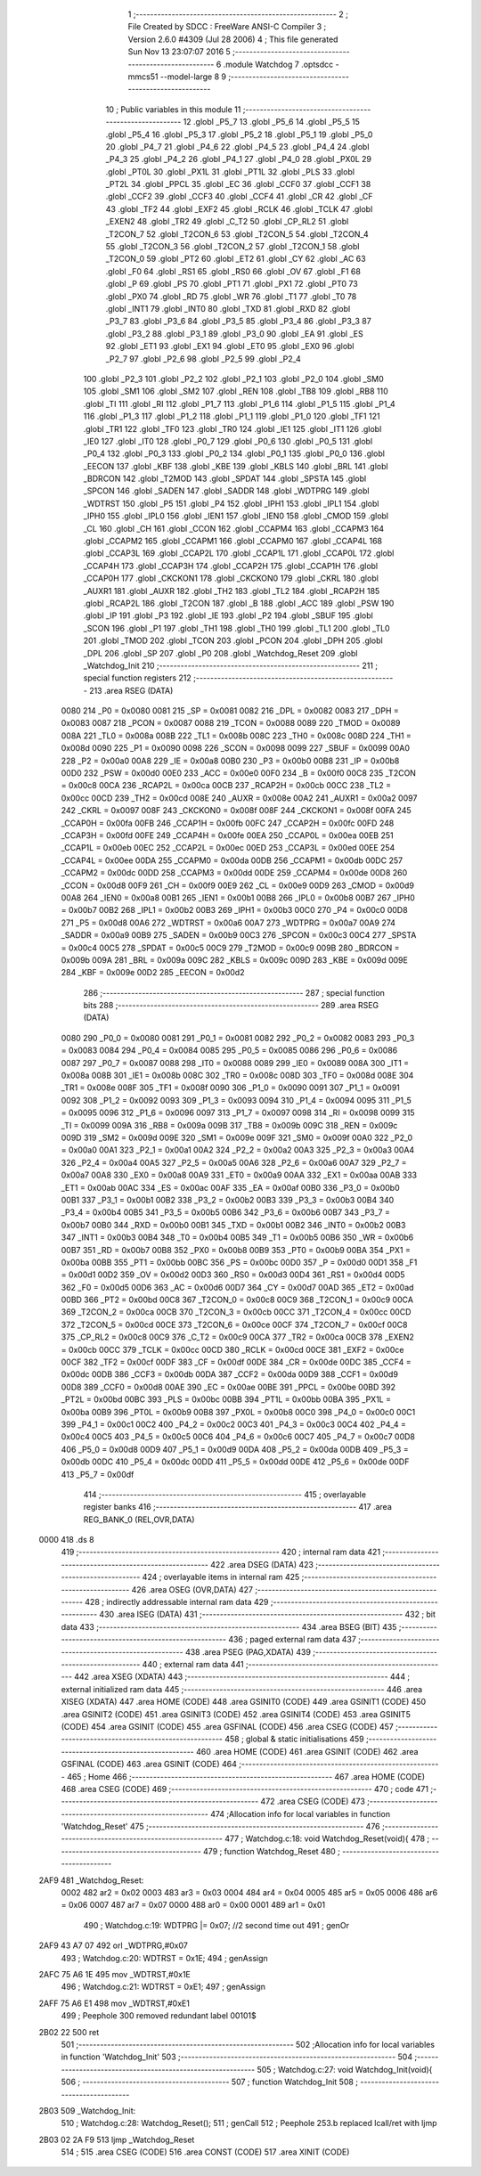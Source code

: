                              1 ;--------------------------------------------------------
                              2 ; File Created by SDCC : FreeWare ANSI-C Compiler
                              3 ; Version 2.6.0 #4309 (Jul 28 2006)
                              4 ; This file generated Sun Nov 13 23:07:07 2016
                              5 ;--------------------------------------------------------
                              6 	.module Watchdog
                              7 	.optsdcc -mmcs51 --model-large
                              8 	
                              9 ;--------------------------------------------------------
                             10 ; Public variables in this module
                             11 ;--------------------------------------------------------
                             12 	.globl _P5_7
                             13 	.globl _P5_6
                             14 	.globl _P5_5
                             15 	.globl _P5_4
                             16 	.globl _P5_3
                             17 	.globl _P5_2
                             18 	.globl _P5_1
                             19 	.globl _P5_0
                             20 	.globl _P4_7
                             21 	.globl _P4_6
                             22 	.globl _P4_5
                             23 	.globl _P4_4
                             24 	.globl _P4_3
                             25 	.globl _P4_2
                             26 	.globl _P4_1
                             27 	.globl _P4_0
                             28 	.globl _PX0L
                             29 	.globl _PT0L
                             30 	.globl _PX1L
                             31 	.globl _PT1L
                             32 	.globl _PLS
                             33 	.globl _PT2L
                             34 	.globl _PPCL
                             35 	.globl _EC
                             36 	.globl _CCF0
                             37 	.globl _CCF1
                             38 	.globl _CCF2
                             39 	.globl _CCF3
                             40 	.globl _CCF4
                             41 	.globl _CR
                             42 	.globl _CF
                             43 	.globl _TF2
                             44 	.globl _EXF2
                             45 	.globl _RCLK
                             46 	.globl _TCLK
                             47 	.globl _EXEN2
                             48 	.globl _TR2
                             49 	.globl _C_T2
                             50 	.globl _CP_RL2
                             51 	.globl _T2CON_7
                             52 	.globl _T2CON_6
                             53 	.globl _T2CON_5
                             54 	.globl _T2CON_4
                             55 	.globl _T2CON_3
                             56 	.globl _T2CON_2
                             57 	.globl _T2CON_1
                             58 	.globl _T2CON_0
                             59 	.globl _PT2
                             60 	.globl _ET2
                             61 	.globl _CY
                             62 	.globl _AC
                             63 	.globl _F0
                             64 	.globl _RS1
                             65 	.globl _RS0
                             66 	.globl _OV
                             67 	.globl _F1
                             68 	.globl _P
                             69 	.globl _PS
                             70 	.globl _PT1
                             71 	.globl _PX1
                             72 	.globl _PT0
                             73 	.globl _PX0
                             74 	.globl _RD
                             75 	.globl _WR
                             76 	.globl _T1
                             77 	.globl _T0
                             78 	.globl _INT1
                             79 	.globl _INT0
                             80 	.globl _TXD
                             81 	.globl _RXD
                             82 	.globl _P3_7
                             83 	.globl _P3_6
                             84 	.globl _P3_5
                             85 	.globl _P3_4
                             86 	.globl _P3_3
                             87 	.globl _P3_2
                             88 	.globl _P3_1
                             89 	.globl _P3_0
                             90 	.globl _EA
                             91 	.globl _ES
                             92 	.globl _ET1
                             93 	.globl _EX1
                             94 	.globl _ET0
                             95 	.globl _EX0
                             96 	.globl _P2_7
                             97 	.globl _P2_6
                             98 	.globl _P2_5
                             99 	.globl _P2_4
                            100 	.globl _P2_3
                            101 	.globl _P2_2
                            102 	.globl _P2_1
                            103 	.globl _P2_0
                            104 	.globl _SM0
                            105 	.globl _SM1
                            106 	.globl _SM2
                            107 	.globl _REN
                            108 	.globl _TB8
                            109 	.globl _RB8
                            110 	.globl _TI
                            111 	.globl _RI
                            112 	.globl _P1_7
                            113 	.globl _P1_6
                            114 	.globl _P1_5
                            115 	.globl _P1_4
                            116 	.globl _P1_3
                            117 	.globl _P1_2
                            118 	.globl _P1_1
                            119 	.globl _P1_0
                            120 	.globl _TF1
                            121 	.globl _TR1
                            122 	.globl _TF0
                            123 	.globl _TR0
                            124 	.globl _IE1
                            125 	.globl _IT1
                            126 	.globl _IE0
                            127 	.globl _IT0
                            128 	.globl _P0_7
                            129 	.globl _P0_6
                            130 	.globl _P0_5
                            131 	.globl _P0_4
                            132 	.globl _P0_3
                            133 	.globl _P0_2
                            134 	.globl _P0_1
                            135 	.globl _P0_0
                            136 	.globl _EECON
                            137 	.globl _KBF
                            138 	.globl _KBE
                            139 	.globl _KBLS
                            140 	.globl _BRL
                            141 	.globl _BDRCON
                            142 	.globl _T2MOD
                            143 	.globl _SPDAT
                            144 	.globl _SPSTA
                            145 	.globl _SPCON
                            146 	.globl _SADEN
                            147 	.globl _SADDR
                            148 	.globl _WDTPRG
                            149 	.globl _WDTRST
                            150 	.globl _P5
                            151 	.globl _P4
                            152 	.globl _IPH1
                            153 	.globl _IPL1
                            154 	.globl _IPH0
                            155 	.globl _IPL0
                            156 	.globl _IEN1
                            157 	.globl _IEN0
                            158 	.globl _CMOD
                            159 	.globl _CL
                            160 	.globl _CH
                            161 	.globl _CCON
                            162 	.globl _CCAPM4
                            163 	.globl _CCAPM3
                            164 	.globl _CCAPM2
                            165 	.globl _CCAPM1
                            166 	.globl _CCAPM0
                            167 	.globl _CCAP4L
                            168 	.globl _CCAP3L
                            169 	.globl _CCAP2L
                            170 	.globl _CCAP1L
                            171 	.globl _CCAP0L
                            172 	.globl _CCAP4H
                            173 	.globl _CCAP3H
                            174 	.globl _CCAP2H
                            175 	.globl _CCAP1H
                            176 	.globl _CCAP0H
                            177 	.globl _CKCKON1
                            178 	.globl _CKCKON0
                            179 	.globl _CKRL
                            180 	.globl _AUXR1
                            181 	.globl _AUXR
                            182 	.globl _TH2
                            183 	.globl _TL2
                            184 	.globl _RCAP2H
                            185 	.globl _RCAP2L
                            186 	.globl _T2CON
                            187 	.globl _B
                            188 	.globl _ACC
                            189 	.globl _PSW
                            190 	.globl _IP
                            191 	.globl _P3
                            192 	.globl _IE
                            193 	.globl _P2
                            194 	.globl _SBUF
                            195 	.globl _SCON
                            196 	.globl _P1
                            197 	.globl _TH1
                            198 	.globl _TH0
                            199 	.globl _TL1
                            200 	.globl _TL0
                            201 	.globl _TMOD
                            202 	.globl _TCON
                            203 	.globl _PCON
                            204 	.globl _DPH
                            205 	.globl _DPL
                            206 	.globl _SP
                            207 	.globl _P0
                            208 	.globl _Watchdog_Reset
                            209 	.globl _Watchdog_Init
                            210 ;--------------------------------------------------------
                            211 ; special function registers
                            212 ;--------------------------------------------------------
                            213 	.area RSEG    (DATA)
                    0080    214 _P0	=	0x0080
                    0081    215 _SP	=	0x0081
                    0082    216 _DPL	=	0x0082
                    0083    217 _DPH	=	0x0083
                    0087    218 _PCON	=	0x0087
                    0088    219 _TCON	=	0x0088
                    0089    220 _TMOD	=	0x0089
                    008A    221 _TL0	=	0x008a
                    008B    222 _TL1	=	0x008b
                    008C    223 _TH0	=	0x008c
                    008D    224 _TH1	=	0x008d
                    0090    225 _P1	=	0x0090
                    0098    226 _SCON	=	0x0098
                    0099    227 _SBUF	=	0x0099
                    00A0    228 _P2	=	0x00a0
                    00A8    229 _IE	=	0x00a8
                    00B0    230 _P3	=	0x00b0
                    00B8    231 _IP	=	0x00b8
                    00D0    232 _PSW	=	0x00d0
                    00E0    233 _ACC	=	0x00e0
                    00F0    234 _B	=	0x00f0
                    00C8    235 _T2CON	=	0x00c8
                    00CA    236 _RCAP2L	=	0x00ca
                    00CB    237 _RCAP2H	=	0x00cb
                    00CC    238 _TL2	=	0x00cc
                    00CD    239 _TH2	=	0x00cd
                    008E    240 _AUXR	=	0x008e
                    00A2    241 _AUXR1	=	0x00a2
                    0097    242 _CKRL	=	0x0097
                    008F    243 _CKCKON0	=	0x008f
                    008F    244 _CKCKON1	=	0x008f
                    00FA    245 _CCAP0H	=	0x00fa
                    00FB    246 _CCAP1H	=	0x00fb
                    00FC    247 _CCAP2H	=	0x00fc
                    00FD    248 _CCAP3H	=	0x00fd
                    00FE    249 _CCAP4H	=	0x00fe
                    00EA    250 _CCAP0L	=	0x00ea
                    00EB    251 _CCAP1L	=	0x00eb
                    00EC    252 _CCAP2L	=	0x00ec
                    00ED    253 _CCAP3L	=	0x00ed
                    00EE    254 _CCAP4L	=	0x00ee
                    00DA    255 _CCAPM0	=	0x00da
                    00DB    256 _CCAPM1	=	0x00db
                    00DC    257 _CCAPM2	=	0x00dc
                    00DD    258 _CCAPM3	=	0x00dd
                    00DE    259 _CCAPM4	=	0x00de
                    00D8    260 _CCON	=	0x00d8
                    00F9    261 _CH	=	0x00f9
                    00E9    262 _CL	=	0x00e9
                    00D9    263 _CMOD	=	0x00d9
                    00A8    264 _IEN0	=	0x00a8
                    00B1    265 _IEN1	=	0x00b1
                    00B8    266 _IPL0	=	0x00b8
                    00B7    267 _IPH0	=	0x00b7
                    00B2    268 _IPL1	=	0x00b2
                    00B3    269 _IPH1	=	0x00b3
                    00C0    270 _P4	=	0x00c0
                    00D8    271 _P5	=	0x00d8
                    00A6    272 _WDTRST	=	0x00a6
                    00A7    273 _WDTPRG	=	0x00a7
                    00A9    274 _SADDR	=	0x00a9
                    00B9    275 _SADEN	=	0x00b9
                    00C3    276 _SPCON	=	0x00c3
                    00C4    277 _SPSTA	=	0x00c4
                    00C5    278 _SPDAT	=	0x00c5
                    00C9    279 _T2MOD	=	0x00c9
                    009B    280 _BDRCON	=	0x009b
                    009A    281 _BRL	=	0x009a
                    009C    282 _KBLS	=	0x009c
                    009D    283 _KBE	=	0x009d
                    009E    284 _KBF	=	0x009e
                    00D2    285 _EECON	=	0x00d2
                            286 ;--------------------------------------------------------
                            287 ; special function bits
                            288 ;--------------------------------------------------------
                            289 	.area RSEG    (DATA)
                    0080    290 _P0_0	=	0x0080
                    0081    291 _P0_1	=	0x0081
                    0082    292 _P0_2	=	0x0082
                    0083    293 _P0_3	=	0x0083
                    0084    294 _P0_4	=	0x0084
                    0085    295 _P0_5	=	0x0085
                    0086    296 _P0_6	=	0x0086
                    0087    297 _P0_7	=	0x0087
                    0088    298 _IT0	=	0x0088
                    0089    299 _IE0	=	0x0089
                    008A    300 _IT1	=	0x008a
                    008B    301 _IE1	=	0x008b
                    008C    302 _TR0	=	0x008c
                    008D    303 _TF0	=	0x008d
                    008E    304 _TR1	=	0x008e
                    008F    305 _TF1	=	0x008f
                    0090    306 _P1_0	=	0x0090
                    0091    307 _P1_1	=	0x0091
                    0092    308 _P1_2	=	0x0092
                    0093    309 _P1_3	=	0x0093
                    0094    310 _P1_4	=	0x0094
                    0095    311 _P1_5	=	0x0095
                    0096    312 _P1_6	=	0x0096
                    0097    313 _P1_7	=	0x0097
                    0098    314 _RI	=	0x0098
                    0099    315 _TI	=	0x0099
                    009A    316 _RB8	=	0x009a
                    009B    317 _TB8	=	0x009b
                    009C    318 _REN	=	0x009c
                    009D    319 _SM2	=	0x009d
                    009E    320 _SM1	=	0x009e
                    009F    321 _SM0	=	0x009f
                    00A0    322 _P2_0	=	0x00a0
                    00A1    323 _P2_1	=	0x00a1
                    00A2    324 _P2_2	=	0x00a2
                    00A3    325 _P2_3	=	0x00a3
                    00A4    326 _P2_4	=	0x00a4
                    00A5    327 _P2_5	=	0x00a5
                    00A6    328 _P2_6	=	0x00a6
                    00A7    329 _P2_7	=	0x00a7
                    00A8    330 _EX0	=	0x00a8
                    00A9    331 _ET0	=	0x00a9
                    00AA    332 _EX1	=	0x00aa
                    00AB    333 _ET1	=	0x00ab
                    00AC    334 _ES	=	0x00ac
                    00AF    335 _EA	=	0x00af
                    00B0    336 _P3_0	=	0x00b0
                    00B1    337 _P3_1	=	0x00b1
                    00B2    338 _P3_2	=	0x00b2
                    00B3    339 _P3_3	=	0x00b3
                    00B4    340 _P3_4	=	0x00b4
                    00B5    341 _P3_5	=	0x00b5
                    00B6    342 _P3_6	=	0x00b6
                    00B7    343 _P3_7	=	0x00b7
                    00B0    344 _RXD	=	0x00b0
                    00B1    345 _TXD	=	0x00b1
                    00B2    346 _INT0	=	0x00b2
                    00B3    347 _INT1	=	0x00b3
                    00B4    348 _T0	=	0x00b4
                    00B5    349 _T1	=	0x00b5
                    00B6    350 _WR	=	0x00b6
                    00B7    351 _RD	=	0x00b7
                    00B8    352 _PX0	=	0x00b8
                    00B9    353 _PT0	=	0x00b9
                    00BA    354 _PX1	=	0x00ba
                    00BB    355 _PT1	=	0x00bb
                    00BC    356 _PS	=	0x00bc
                    00D0    357 _P	=	0x00d0
                    00D1    358 _F1	=	0x00d1
                    00D2    359 _OV	=	0x00d2
                    00D3    360 _RS0	=	0x00d3
                    00D4    361 _RS1	=	0x00d4
                    00D5    362 _F0	=	0x00d5
                    00D6    363 _AC	=	0x00d6
                    00D7    364 _CY	=	0x00d7
                    00AD    365 _ET2	=	0x00ad
                    00BD    366 _PT2	=	0x00bd
                    00C8    367 _T2CON_0	=	0x00c8
                    00C9    368 _T2CON_1	=	0x00c9
                    00CA    369 _T2CON_2	=	0x00ca
                    00CB    370 _T2CON_3	=	0x00cb
                    00CC    371 _T2CON_4	=	0x00cc
                    00CD    372 _T2CON_5	=	0x00cd
                    00CE    373 _T2CON_6	=	0x00ce
                    00CF    374 _T2CON_7	=	0x00cf
                    00C8    375 _CP_RL2	=	0x00c8
                    00C9    376 _C_T2	=	0x00c9
                    00CA    377 _TR2	=	0x00ca
                    00CB    378 _EXEN2	=	0x00cb
                    00CC    379 _TCLK	=	0x00cc
                    00CD    380 _RCLK	=	0x00cd
                    00CE    381 _EXF2	=	0x00ce
                    00CF    382 _TF2	=	0x00cf
                    00DF    383 _CF	=	0x00df
                    00DE    384 _CR	=	0x00de
                    00DC    385 _CCF4	=	0x00dc
                    00DB    386 _CCF3	=	0x00db
                    00DA    387 _CCF2	=	0x00da
                    00D9    388 _CCF1	=	0x00d9
                    00D8    389 _CCF0	=	0x00d8
                    00AE    390 _EC	=	0x00ae
                    00BE    391 _PPCL	=	0x00be
                    00BD    392 _PT2L	=	0x00bd
                    00BC    393 _PLS	=	0x00bc
                    00BB    394 _PT1L	=	0x00bb
                    00BA    395 _PX1L	=	0x00ba
                    00B9    396 _PT0L	=	0x00b9
                    00B8    397 _PX0L	=	0x00b8
                    00C0    398 _P4_0	=	0x00c0
                    00C1    399 _P4_1	=	0x00c1
                    00C2    400 _P4_2	=	0x00c2
                    00C3    401 _P4_3	=	0x00c3
                    00C4    402 _P4_4	=	0x00c4
                    00C5    403 _P4_5	=	0x00c5
                    00C6    404 _P4_6	=	0x00c6
                    00C7    405 _P4_7	=	0x00c7
                    00D8    406 _P5_0	=	0x00d8
                    00D9    407 _P5_1	=	0x00d9
                    00DA    408 _P5_2	=	0x00da
                    00DB    409 _P5_3	=	0x00db
                    00DC    410 _P5_4	=	0x00dc
                    00DD    411 _P5_5	=	0x00dd
                    00DE    412 _P5_6	=	0x00de
                    00DF    413 _P5_7	=	0x00df
                            414 ;--------------------------------------------------------
                            415 ; overlayable register banks
                            416 ;--------------------------------------------------------
                            417 	.area REG_BANK_0	(REL,OVR,DATA)
   0000                     418 	.ds 8
                            419 ;--------------------------------------------------------
                            420 ; internal ram data
                            421 ;--------------------------------------------------------
                            422 	.area DSEG    (DATA)
                            423 ;--------------------------------------------------------
                            424 ; overlayable items in internal ram 
                            425 ;--------------------------------------------------------
                            426 	.area OSEG    (OVR,DATA)
                            427 ;--------------------------------------------------------
                            428 ; indirectly addressable internal ram data
                            429 ;--------------------------------------------------------
                            430 	.area ISEG    (DATA)
                            431 ;--------------------------------------------------------
                            432 ; bit data
                            433 ;--------------------------------------------------------
                            434 	.area BSEG    (BIT)
                            435 ;--------------------------------------------------------
                            436 ; paged external ram data
                            437 ;--------------------------------------------------------
                            438 	.area PSEG    (PAG,XDATA)
                            439 ;--------------------------------------------------------
                            440 ; external ram data
                            441 ;--------------------------------------------------------
                            442 	.area XSEG    (XDATA)
                            443 ;--------------------------------------------------------
                            444 ; external initialized ram data
                            445 ;--------------------------------------------------------
                            446 	.area XISEG   (XDATA)
                            447 	.area HOME    (CODE)
                            448 	.area GSINIT0 (CODE)
                            449 	.area GSINIT1 (CODE)
                            450 	.area GSINIT2 (CODE)
                            451 	.area GSINIT3 (CODE)
                            452 	.area GSINIT4 (CODE)
                            453 	.area GSINIT5 (CODE)
                            454 	.area GSINIT  (CODE)
                            455 	.area GSFINAL (CODE)
                            456 	.area CSEG    (CODE)
                            457 ;--------------------------------------------------------
                            458 ; global & static initialisations
                            459 ;--------------------------------------------------------
                            460 	.area HOME    (CODE)
                            461 	.area GSINIT  (CODE)
                            462 	.area GSFINAL (CODE)
                            463 	.area GSINIT  (CODE)
                            464 ;--------------------------------------------------------
                            465 ; Home
                            466 ;--------------------------------------------------------
                            467 	.area HOME    (CODE)
                            468 	.area CSEG    (CODE)
                            469 ;--------------------------------------------------------
                            470 ; code
                            471 ;--------------------------------------------------------
                            472 	.area CSEG    (CODE)
                            473 ;------------------------------------------------------------
                            474 ;Allocation info for local variables in function 'Watchdog_Reset'
                            475 ;------------------------------------------------------------
                            476 ;------------------------------------------------------------
                            477 ;	Watchdog.c:18: void Watchdog_Reset(void){
                            478 ;	-----------------------------------------
                            479 ;	 function Watchdog_Reset
                            480 ;	-----------------------------------------
   2AF9                     481 _Watchdog_Reset:
                    0002    482 	ar2 = 0x02
                    0003    483 	ar3 = 0x03
                    0004    484 	ar4 = 0x04
                    0005    485 	ar5 = 0x05
                    0006    486 	ar6 = 0x06
                    0007    487 	ar7 = 0x07
                    0000    488 	ar0 = 0x00
                    0001    489 	ar1 = 0x01
                            490 ;	Watchdog.c:19: WDTPRG |= 0x07;     //2 second time out
                            491 ;	genOr
   2AF9 43 A7 07            492 	orl	_WDTPRG,#0x07
                            493 ;	Watchdog.c:20: WDTRST  = 0x1E;
                            494 ;	genAssign
   2AFC 75 A6 1E            495 	mov	_WDTRST,#0x1E
                            496 ;	Watchdog.c:21: WDTRST  = 0xE1;
                            497 ;	genAssign
   2AFF 75 A6 E1            498 	mov	_WDTRST,#0xE1
                            499 ;	Peephole 300	removed redundant label 00101$
   2B02 22                  500 	ret
                            501 ;------------------------------------------------------------
                            502 ;Allocation info for local variables in function 'Watchdog_Init'
                            503 ;------------------------------------------------------------
                            504 ;------------------------------------------------------------
                            505 ;	Watchdog.c:27: void Watchdog_Init(void){
                            506 ;	-----------------------------------------
                            507 ;	 function Watchdog_Init
                            508 ;	-----------------------------------------
   2B03                     509 _Watchdog_Init:
                            510 ;	Watchdog.c:28: Watchdog_Reset();
                            511 ;	genCall
                            512 ;	Peephole 253.b	replaced lcall/ret with ljmp
   2B03 02 2A F9            513 	ljmp	_Watchdog_Reset
                            514 ;
                            515 	.area CSEG    (CODE)
                            516 	.area CONST   (CODE)
                            517 	.area XINIT   (CODE)
